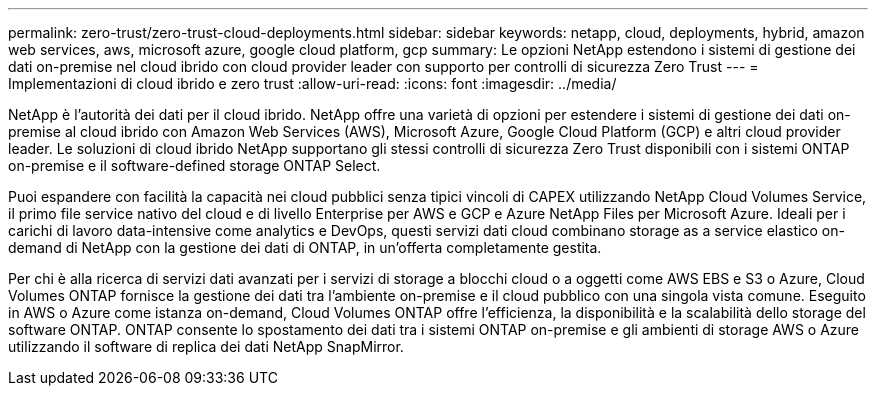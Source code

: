 ---
permalink: zero-trust/zero-trust-cloud-deployments.html 
sidebar: sidebar 
keywords: netapp, cloud, deployments, hybrid, amazon web services, aws, microsoft azure, google cloud platform, gcp 
summary: Le opzioni NetApp estendono i sistemi di gestione dei dati on-premise nel cloud ibrido con cloud provider leader con supporto per controlli di sicurezza Zero Trust 
---
= Implementazioni di cloud ibrido e zero trust
:allow-uri-read: 
:icons: font
:imagesdir: ../media/


[role="lead"]
NetApp è l'autorità dei dati per il cloud ibrido. NetApp offre una varietà di opzioni per estendere i sistemi di gestione dei dati on-premise al cloud ibrido con Amazon Web Services (AWS), Microsoft Azure, Google Cloud Platform (GCP) e altri cloud provider leader. Le soluzioni di cloud ibrido NetApp supportano gli stessi controlli di sicurezza Zero Trust disponibili con i sistemi ONTAP on-premise e il software-defined storage ONTAP Select.

Puoi espandere con facilità la capacità nei cloud pubblici senza tipici vincoli di CAPEX utilizzando NetApp Cloud Volumes Service, il primo file service nativo del cloud e di livello Enterprise per AWS e GCP e Azure NetApp Files per Microsoft Azure. Ideali per i carichi di lavoro data-intensive come analytics e DevOps, questi servizi dati cloud combinano storage as a service elastico on-demand di NetApp con la gestione dei dati di ONTAP, in un'offerta completamente gestita.

Per chi è alla ricerca di servizi dati avanzati per i servizi di storage a blocchi cloud o a oggetti come AWS EBS e S3 o Azure, Cloud Volumes ONTAP fornisce la gestione dei dati tra l'ambiente on-premise e il cloud pubblico con una singola vista comune. Eseguito in AWS o Azure come istanza on-demand, Cloud Volumes ONTAP offre l'efficienza, la disponibilità e la scalabilità dello storage del software ONTAP. ONTAP consente lo spostamento dei dati tra i sistemi ONTAP on-premise e gli ambienti di storage AWS o Azure utilizzando il software di replica dei dati NetApp SnapMirror.
